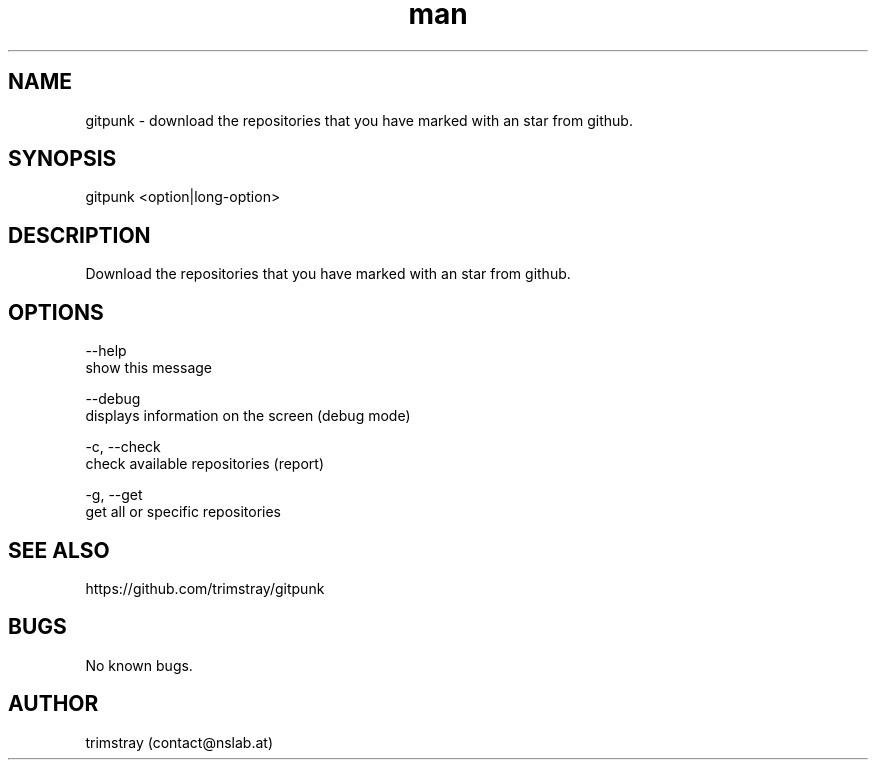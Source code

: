 .\" Manpage for gitpunk.
.\" Contact contact@nslab.at.
.TH man 8 "26.02.2018" "1.0.0" "gitpunk man page"
.SH NAME
gitpunk \- download the repositories that you have marked with an star from github.
.SH SYNOPSIS
gitpunk <option|long-option>
.SH DESCRIPTION
Download the repositories that you have marked with an star from github.
.SH OPTIONS
--help
        show this message

--debug
        displays information on the screen (debug mode)

-c, --check
        check available repositories (report)

-g, --get
        get all or specific repositories
.SH SEE ALSO
https://github.com/trimstray/gitpunk
.SH BUGS
No known bugs.
.SH AUTHOR
trimstray (contact@nslab.at)
